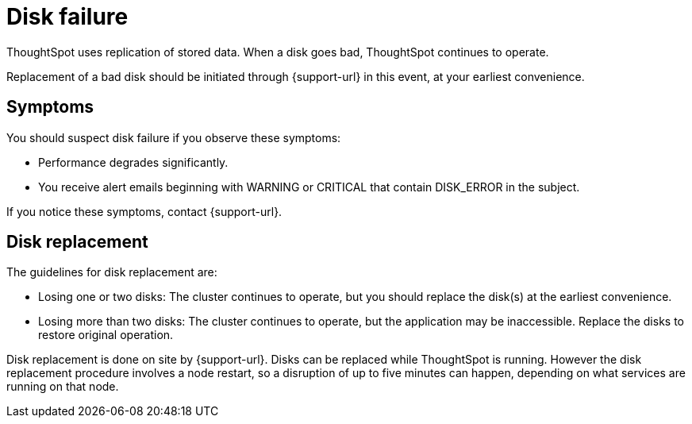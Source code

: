 = Disk failure
:last_updated: 06/23/2021
:experimental:
:linkattrs:
:description: ThoughtSpot uses replication of stored data. When a disk goes bad, ThoughtSpot continues to operate.

ThoughtSpot uses replication of stored data. When a disk goes bad, ThoughtSpot continues to operate.

Replacement of a bad disk should be initiated through {support-url} in this event, at your earliest convenience.

== Symptoms

You should suspect disk failure if you observe these symptoms:

* Performance degrades significantly.
* You receive alert emails beginning with WARNING or CRITICAL that contain DISK_ERROR in the subject.

If you notice these symptoms, contact {support-url}.

== Disk replacement

The guidelines for disk replacement are:

* Losing one or two disks: The cluster continues to operate, but you should replace the disk(s) at the earliest convenience.
* Losing more than two disks: The cluster continues to operate, but the application may be inaccessible.
Replace the disks to restore original operation.

Disk replacement is done on site by {support-url}.
Disks can be replaced while ThoughtSpot is running.
However the disk replacement procedure involves a node restart, so a disruption of up to five minutes can happen, depending on what services are running on that node.
